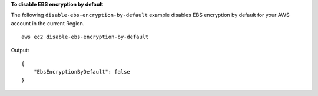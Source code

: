 **To disable EBS encryption by default**

The following ``disable-ebs-encryption-by-default`` example disables EBS encryption by default for your AWS account in the current Region. ::

  aws ec2 disable-ebs-encryption-by-default

Output::

    {
        "EbsEncryptionByDefault": false
    }
